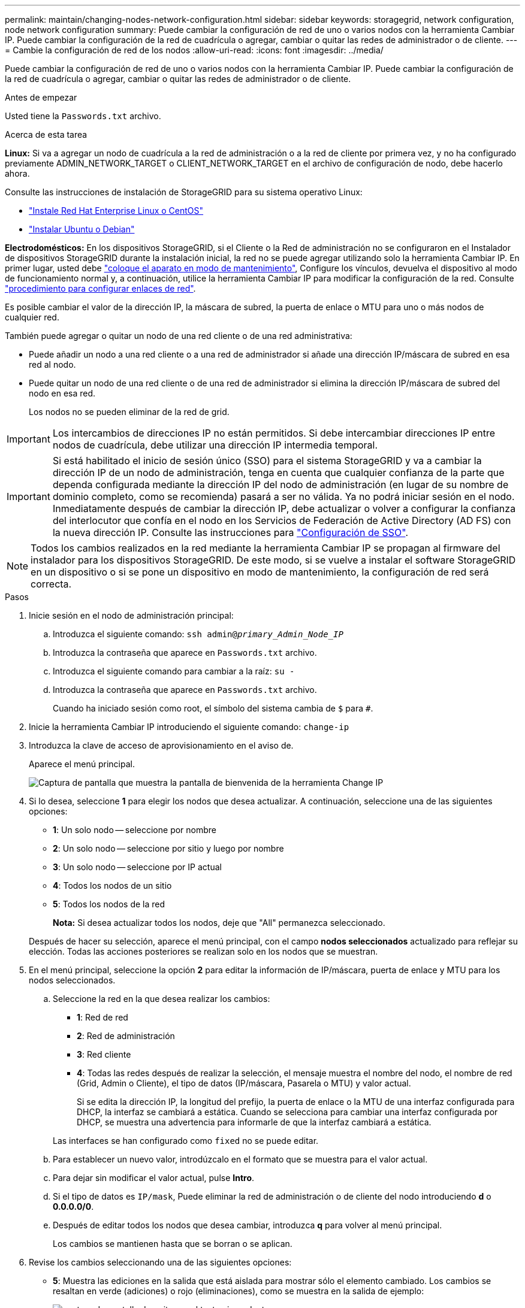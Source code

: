 ---
permalink: maintain/changing-nodes-network-configuration.html 
sidebar: sidebar 
keywords: storagegrid, network configuration, node network configuration 
summary: Puede cambiar la configuración de red de uno o varios nodos con la herramienta Cambiar IP. Puede cambiar la configuración de la red de cuadrícula o agregar, cambiar o quitar las redes de administrador o de cliente. 
---
= Cambie la configuración de red de los nodos
:allow-uri-read: 
:icons: font
:imagesdir: ../media/


[role="lead"]
Puede cambiar la configuración de red de uno o varios nodos con la herramienta Cambiar IP. Puede cambiar la configuración de la red de cuadrícula o agregar, cambiar o quitar las redes de administrador o de cliente.

.Antes de empezar
Usted tiene la `Passwords.txt` archivo.

.Acerca de esta tarea
*Linux:* Si va a agregar un nodo de cuadrícula a la red de administración o a la red de cliente por primera vez, y no ha configurado previamente ADMIN_NETWORK_TARGET o CLIENT_NETWORK_TARGET en el archivo de configuración de nodo, debe hacerlo ahora.

Consulte las instrucciones de instalación de StorageGRID para su sistema operativo Linux:

* link:../rhel/index.html["Instale Red Hat Enterprise Linux o CentOS"]
* link:../ubuntu/index.html["Instalar Ubuntu o Debian"]


*Electrodomésticos:* En los dispositivos StorageGRID, si el Cliente o la Red de administración no se configuraron en el Instalador de dispositivos StorageGRID durante la instalación inicial, la red no se puede agregar utilizando solo la herramienta Cambiar IP. En primer lugar, usted debe link:../commonhardware/placing-appliance-into-maintenance-mode.html["coloque el aparato en modo de mantenimiento"], Configure los vínculos, devuelva el dispositivo al modo de funcionamiento normal y, a continuación, utilice la herramienta Cambiar IP para modificar la configuración de la red. Consulte link:../installconfig/configuring-network-links.html["procedimiento para configurar enlaces de red"].

Es posible cambiar el valor de la dirección IP, la máscara de subred, la puerta de enlace o MTU para uno o más nodos de cualquier red.

También puede agregar o quitar un nodo de una red cliente o de una red administrativa:

* Puede añadir un nodo a una red cliente o a una red de administrador si añade una dirección IP/máscara de subred en esa red al nodo.
* Puede quitar un nodo de una red cliente o de una red de administrador si elimina la dirección IP/máscara de subred del nodo en esa red.
+
Los nodos no se pueden eliminar de la red de grid.




IMPORTANT: Los intercambios de direcciones IP no están permitidos. Si debe intercambiar direcciones IP entre nodos de cuadrícula, debe utilizar una dirección IP intermedia temporal.


IMPORTANT: Si está habilitado el inicio de sesión único (SSO) para el sistema StorageGRID y va a cambiar la dirección IP de un nodo de administración, tenga en cuenta que cualquier confianza de la parte que dependa configurada mediante la dirección IP del nodo de administración (en lugar de su nombre de dominio completo, como se recomienda) pasará a ser no válida. Ya no podrá iniciar sesión en el nodo. Inmediatamente después de cambiar la dirección IP, debe actualizar o volver a configurar la confianza del interlocutor que confía en el nodo en los Servicios de Federación de Active Directory (AD FS) con la nueva dirección IP. Consulte las instrucciones para link:../admin/configuring-sso.html["Configuración de SSO"].


NOTE: Todos los cambios realizados en la red mediante la herramienta Cambiar IP se propagan al firmware del instalador para los dispositivos StorageGRID. De este modo, si se vuelve a instalar el software StorageGRID en un dispositivo o si se pone un dispositivo en modo de mantenimiento, la configuración de red será correcta.

.Pasos
. Inicie sesión en el nodo de administración principal:
+
.. Introduzca el siguiente comando: `ssh admin@_primary_Admin_Node_IP_`
.. Introduzca la contraseña que aparece en `Passwords.txt` archivo.
.. Introduzca el siguiente comando para cambiar a la raíz: `su -`
.. Introduzca la contraseña que aparece en `Passwords.txt` archivo.
+
Cuando ha iniciado sesión como root, el símbolo del sistema cambia de `$` para `#`.



. Inicie la herramienta Cambiar IP introduciendo el siguiente comando: `change-ip`
. Introduzca la clave de acceso de aprovisionamiento en el aviso de.
+
Aparece el menú principal.

+
image::../media/change_ip_tool_main_menu.png[Captura de pantalla que muestra la pantalla de bienvenida de la herramienta Change IP]

. Si lo desea, seleccione *1* para elegir los nodos que desea actualizar. A continuación, seleccione una de las siguientes opciones:
+
** *1*: Un solo nodo -- seleccione por nombre
** *2*: Un solo nodo -- seleccione por sitio y luego por nombre
** *3*: Un solo nodo -- seleccione por IP actual
** *4*: Todos los nodos de un sitio
** *5*: Todos los nodos de la red
+
*Nota:* Si desea actualizar todos los nodos, deje que "All" permanezca seleccionado.



+
Después de hacer su selección, aparece el menú principal, con el campo *nodos seleccionados* actualizado para reflejar su elección. Todas las acciones posteriores se realizan solo en los nodos que se muestran.

. En el menú principal, seleccione la opción *2* para editar la información de IP/máscara, puerta de enlace y MTU para los nodos seleccionados.
+
.. Seleccione la red en la que desea realizar los cambios:
+
*** *1*: Red de red
*** *2*: Red de administración
*** *3*: Red cliente
*** *4*: Todas las redes después de realizar la selección, el mensaje muestra el nombre del nodo, el nombre de red (Grid, Admin o Cliente), el tipo de datos (IP/máscara, Pasarela o MTU) y valor actual.


+
Si se edita la dirección IP, la longitud del prefijo, la puerta de enlace o la MTU de una interfaz configurada para DHCP, la interfaz se cambiará a estática. Cuando se selecciona para cambiar una interfaz configurada por DHCP, se muestra una advertencia para informarle de que la interfaz cambiará a estática.



+
Las interfaces se han configurado como `fixed` no se puede editar.

+
.. Para establecer un nuevo valor, introdúzcalo en el formato que se muestra para el valor actual.
.. Para dejar sin modificar el valor actual, pulse *Intro*.
.. Si el tipo de datos es `IP/mask`, Puede eliminar la red de administración o de cliente del nodo introduciendo *d* o *0.0.0.0/0*.
.. Después de editar todos los nodos que desea cambiar, introduzca *q* para volver al menú principal.
+
Los cambios se mantienen hasta que se borran o se aplican.



. Revise los cambios seleccionando una de las siguientes opciones:
+
** *5*: Muestra las ediciones en la salida que está aislada para mostrar sólo el elemento cambiado. Los cambios se resaltan en verde (adiciones) o rojo (eliminaciones), como se muestra en la salida de ejemplo:
+
image::../media/change_ip_tool_edit_ip_mask_sample_output.png[captura de pantalla descrita por el texto circundante]

** *6*: Muestra las ediciones en salida que muestran la configuración completa. Los cambios se resaltan en verde (adiciones) o rojo (eliminaciones).
+

NOTE: Algunas interfaces de línea de comandos pueden mostrar adiciones y eliminaciones utilizando formato de tachado. La visualización adecuada depende del cliente de terminal que admita las secuencias de escape de VT100 necesarias.



. Seleccione la opción *7* para validar todos los cambios.
+
Esta validación garantiza que no se violen las reglas para las redes Grid, Admin y Client, como no utilizar subredes superpuestas.

+
En este ejemplo, la validación devolvió errores.

+
image::../media/change_ip_tool_validate_sample_error_messages.gif[captura de pantalla descrita por el texto circundante]

+
En este ejemplo, se ha aprobado la validación.

+
image::../media/change_ip_tool_validate_sample_passed_messages.gif[captura de pantalla descrita por el texto circundante]

. Una vez aprobada la validación, elija una de las siguientes opciones:
+
** *8*: Guardar los cambios no aplicados.
+
Esta opción le permite salir de la herramienta Cambiar IP e iniciarla de nuevo más tarde, sin perder ningún cambio no aplicado.

** *10*: Aplique la nueva configuración de red.


. Si ha seleccionado la opción *10*, elija una de las siguientes opciones:
+
** *Aplicar*: Aplique los cambios inmediatamente y reinicie automáticamente cada nodo si es necesario.
+
Si la nueva configuración de red no requiere ningún cambio físico de red, puede seleccionar *aplicar* para aplicar los cambios inmediatamente. Los nodos se reiniciarán automáticamente si es necesario. Se mostrarán los nodos que se deban reiniciar.

** *Fase*: Aplique los cambios la próxima vez que se reinicien manualmente los nodos.
+
Si necesita realizar cambios físicos o virtuales en la configuración de red para que funcione la nueva configuración de red, debe utilizar la opción *Stage*, apagar los nodos afectados, realizar los cambios físicos de red necesarios y reiniciar los nodos afectados. Si selecciona *aplicar* sin realizar primero estos cambios de red, los cambios normalmente fallarán.

+

IMPORTANT: Si utiliza la opción *Stage*, debe reiniciar el nodo Lo antes posible. después de la configuración provisional para minimizar las interrupciones.

** *CANCELAR*: No realice ningún cambio de red en este momento.
+
Si no sabía que los cambios propuestos requieren que se reinicien los nodos, puede aplazar los cambios para minimizar el impacto del usuario. Si selecciona *cancelar*, volverá al menú principal y mantendrá los cambios para que los pueda aplicar más tarde.

+
Al seleccionar *aplicar* o *fase*, se genera un nuevo archivo de configuración de red, se realiza el aprovisionamiento y los nodos se actualizan con nueva información de trabajo.

+
Durante el aprovisionamiento, la salida muestra el estado a medida que se aplican las actualizaciones.

+
[listing]
----
Generating new grid networking description file...

Running provisioning...

Updating grid network configuration on Name
----


+
Después de aplicar o organizar los cambios en la configuración, se genera un nuevo paquete de recuperación como resultado del cambio de configuración de la cuadrícula.

. Si ha seleccionado *fase*, siga estos pasos después de finalizar el aprovisionamiento:
+
.. Realice los cambios necesarios en la red virtual o física.
+
*Cambios físicos en la red*: Realice los cambios físicos necesarios en la red, apagando el nodo de forma segura si es necesario.

+
*Linux*: Si agrega el nodo a una red de administración o a una red de cliente por primera vez, asegúrese de que ha agregado la interfaz como se describe en link:linux-adding-interfaces-to-existing-node.html["Linux: Añadir interfaces al nodo existente"].

.. Reinicie los nodos afectados.


. Seleccione *0* para salir de la herramienta Cambiar IP una vez que hayan finalizado los cambios.
. Descargue un nuevo paquete de recuperación desde Grid Manager.
+
.. Seleccione *MANTENIMIENTO* > *sistema* > *paquete de recuperación*.
.. Introduzca la clave de acceso de aprovisionamiento.




.Información relacionada
link:../sg6100/index.html["Dispositivos de almacenamiento SGF6112"]

link:../sg6000/index.html["Dispositivos de almacenamiento SG6000"]

link:../sg5700/index.html["Dispositivos de almacenamiento SG5700"]

link:../sg100-1000/index.html["Servicios de aplicaciones SG100 y SG1000"]
